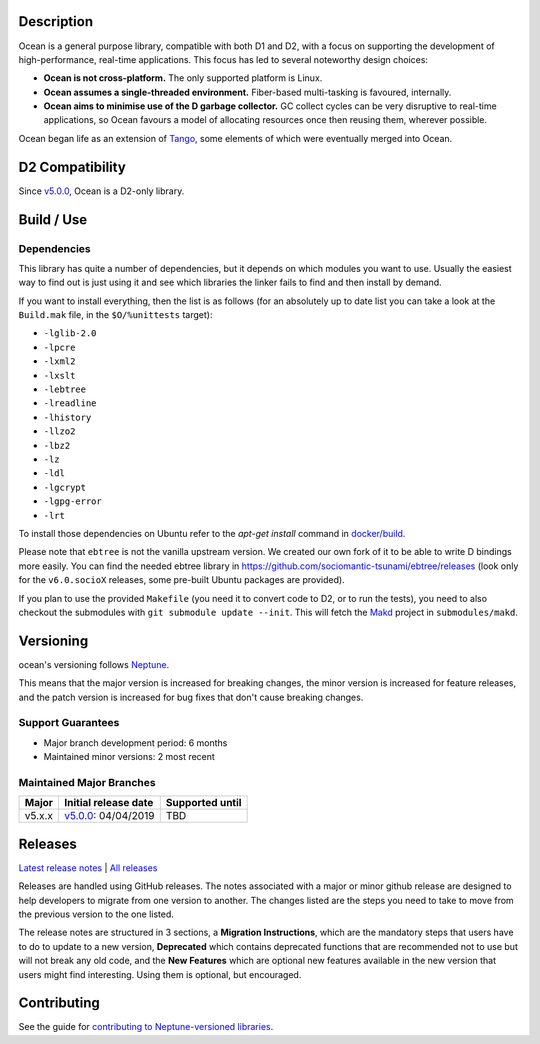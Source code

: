 Description |TravisCI|_
=======================

Ocean is a general purpose library, compatible with both D1 and D2, with a focus
on supporting the development of high-performance, real-time applications. This
focus has led to several noteworthy design choices:

* **Ocean is not cross-platform.** The only supported platform is Linux.
* **Ocean assumes a single-threaded environment.** Fiber-based multi-tasking is
  favoured, internally.
* **Ocean aims to minimise use of the D garbage collector.** GC collect cycles
  can be very disruptive to real-time applications, so Ocean favours a model of
  allocating resources once then reusing them, wherever possible.

Ocean began life as an extension of `Tango
<http://www.dsource.org/projects/tango>`_, some elements of which were
eventually merged into Ocean.


D2 Compatibility
================

Since v5.0.0_, Ocean is a D2-only library.


Build / Use
===========

Dependencies
------------

This library has quite a number of dependencies, but it depends on which
modules you want to use. Usually the easiest way to find out is just using it
and see which libraries the linker fails to find and then install by demand.

If you want to install everything, then the list is as follows (for an
absolutely up to date list you can take a look at the ``Build.mak`` file, in
the ``$O/%unittests`` target):

* ``-lglib-2.0``
* ``-lpcre``
* ``-lxml2``
* ``-lxslt``
* ``-lebtree``
* ``-lreadline``
* ``-lhistory``
* ``-llzo2``
* ``-lbz2``
* ``-lz``
* ``-ldl``
* ``-lgcrypt``
* ``-lgpg-error``
* ``-lrt``

To install those dependencies on Ubuntu refer to the `apt-get install` command in `docker/build <docker/build#L5>`_.

Please note that ``ebtree`` is not the vanilla upstream version. We created our
own fork of it to be able to write D bindings more easily. You can find the
needed ebtree library in https://github.com/sociomantic-tsunami/ebtree/releases
(look only for the ``v6.0.socioX`` releases, some pre-built Ubuntu packages are
provided).

If you plan to use the provided ``Makefile`` (you need it to convert code to
D2, or to run the tests), you need to also checkout the submodules with ``git
submodule update --init``. This will fetch the `Makd
<https://github.com/sociomantic-tsunami/makd>`_ project in ``submodules/makd``.

Versioning
==========

ocean's versioning follows `Neptune
<https://github.com/sociomantic-tsunami/neptune/blob/v0.x.x/doc/library-user.rst>`_.

This means that the major version is increased for breaking changes, the minor
version is increased for feature releases, and the patch version is increased
for bug fixes that don't cause breaking changes.

Support Guarantees
------------------

* Major branch development period: 6 months
* Maintained minor versions: 2 most recent


Maintained Major Branches
-------------------------

====== ==================== ===============
Major  Initial release date Supported until
====== ==================== ===============
v5.x.x v5.0.0_: 04/04/2019  TBD
====== ==================== ===============
.. _v5.0.0: https://github.com/sociomantic-tsunami/ocean/releases/tag/v5.0.0

Releases
========

`Latest release notes
<https://github.com/sociomantic-tsunami/ocean/releases/latest>`_ | `All
releases <https://github.com/sociomantic-tsunami/ocean/releases>`_

Releases are handled using GitHub releases. The notes associated with a
major or minor github release are designed to help developers to migrate from
one version to another. The changes listed are the steps you need to take to
move from the previous version to the one listed.

The release notes are structured in 3 sections, a **Migration Instructions**,
which are the mandatory steps that users have to do to update to a new version,
**Deprecated** which contains deprecated functions that are recommended not to
use but will not break any old code, and the **New Features** which are optional
new features available in the new version that users might find interesting.
Using them is optional, but encouraged.

Contributing
============

See the guide for `contributing to Neptune-versioned libraries
<https://github.com/sociomantic-tsunami/neptune/blob/v0.x.x/doc/library-contributor.rst>`_.

.. |TravisCI| image:: https://travis-ci.com/sociomantic-tsunami/ocean.svg?branch=v5.x.x
.. _TravisCI: https://travis-ci.com/github/sociomantic-tsunami/ocean
